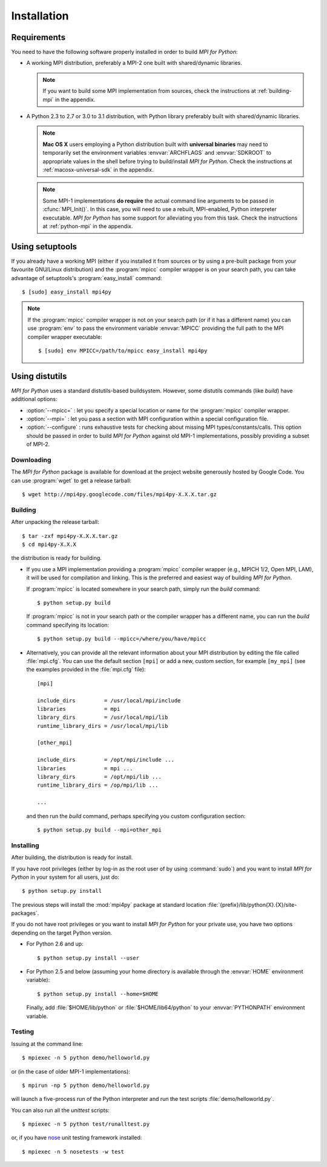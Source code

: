 Installation
============

Requirements
------------

You need to have the following software properly installed in order to
build *MPI for Python*:

* A working MPI distribution, preferably a MPI-2 one built with
  shared/dynamic libraries.

  .. note:: If you want to build some MPI implementation from sources,
     check the instructions at :ref:`building-mpi` in the appendix.

* A Python 2.3 to 2.7 or 3.0 to 3.1 distribution, with Python
  library preferably built with shared/dynamic libraries.

  .. note:: **Mac OS X** users employing a Python distribution built
     with **universal binaries** may need to temporarily set the
     environment variables :envvar:`ARCHFLAGS` and :envvar:`SDKROOT`
     to appropriate values in the shell before trying to build/install
     *MPI for Python*. Check the instructions at
     :ref:`macosx-universal-sdk` in the appendix.

  .. note:: Some MPI-1 implementations **do require** the actual
     command line arguments to be passed in :cfunc:`MPI_Init()`. In
     this case, you will need to use a rebuilt, MPI-enabled, Python
     interpreter executable. *MPI for Python* has some support for
     alleviating you from this task. Check the instructions at
     :ref:`python-mpi` in the appendix.


Using **setuptools**
--------------------

If you already have a working MPI (either if you installed it from
sources or by using a pre-built package from your favourite GNU/Linux
distribution) and the :program:`mpicc` compiler wrapper is on your
search path, you can take advantage of setuptools's
:program:`easy_install` command::

    $ [sudo] easy_install mpi4py

.. note:: If the :program:`mpicc` compiler wrapper is not on your
   search path (or if it has a different name) you can use
   :program:`env` to pass the environment variable :envvar:`MPICC`
   providing the full path to the MPI compiler wrapper executable::

      $ [sudo] env MPICC=/path/to/mpicc easy_install mpi4py


Using **distutils**
-------------------

*MPI for Python* uses a standard distutils-based buildsystem. However,
some distutils commands (like *build*) have additional options:

* :option:`--mpicc=` : let you specify a special location or name for
  the :program:`mpicc` compiler wrapper.

* :option:`--mpi=` : let you pass a section with MPI configuration
  within a special configuration file.

* :option:`--configure` : runs exhaustive tests for checking about
  missing MPI types/constants/calls. This option should be passed in
  order to build *MPI for Python* against old MPI-1 implementations,
  possibly providing a subset of MPI-2.


Downloading
^^^^^^^^^^^

The *MPI for Python* package is available for download at the project
website generously hosted by Google Code. You can use :program:`wget`
to get a release tarball::

    $ wget http://mpi4py.googlecode.com/files/mpi4py-X.X.X.tar.gz


Building
^^^^^^^^

After unpacking the release tarball::

    $ tar -zxf mpi4py-X.X.X.tar.gz
    $ cd mpi4py-X.X.X

the distribution is ready for building.

- If you use a MPI implementation providing a :program:`mpicc`
  compiler wrapper (e.g., MPICH 1/2, Open MPI, LAM), it will be used
  for compilation and linking. This is the preferred and easiest way
  of building *MPI for Python*.

  If :program:`mpicc` is located somewhere in your search path, simply
  run the *build* command::

    $ python setup.py build

  If :program:`mpicc` is not in your search path or the compiler
  wrapper has a different name, you can run the *build* command
  specifying its location::

    $ python setup.py build --mpicc=/where/you/have/mpicc

- Alternatively, you can provide all the relevant information about
  your MPI distribution by editing the file called
  :file:`mpi.cfg`. You can use the default section ``[mpi]`` or add a
  new, custom section, for example ``[my_mpi]`` (see the examples
  provided in the :file:`mpi.cfg` file)::

    [mpi]

    include_dirs         = /usr/local/mpi/include
    libraries            = mpi
    library_dirs         = /usr/local/mpi/lib
    runtime_library_dirs = /usr/local/mpi/lib

    [other_mpi]

    include_dirs         = /opt/mpi/include ...
    libraries            = mpi ...
    library_dirs         = /opt/mpi/lib ...
    runtime_library_dirs = /op/mpi/lib ...

    ...

  and then run the *build* command, perhaps specifying you custom
  configuration section::

    $ python setup.py build --mpi=other_mpi


Installing
^^^^^^^^^^

After building, the distribution is ready for install.

If you have root privileges (either by log-in as the root user of by
using :command:`sudo`) and you want to install *MPI for Python* in
your system for all users, just do::

    $ python setup.py install

The previous steps will install the :mod:`mpi4py` package at standard
location :file:`{prefix}/lib/python{X}.{X}/site-packages`.

If you do not have root privileges or you want to install *MPI for
Python* for your private use, you have two options depending on the
target Python version.

* For Python 2.6 and up::

      $ python setup.py install --user

* For Python 2.5 and below (assuming your home directory is available
  through the :envvar:`HOME` environment variable)::

      $ python setup.py install --home=$HOME

  Finally, add :file:`$HOME/lib/python` or :file:`$HOME/lib64/python`
  to your :envvar:`PYTHONPATH` environment variable.


Testing
^^^^^^^

Issuing at the command line::

    $ mpiexec -n 5 python demo/helloworld.py

or (in the case of older MPI-1 implementations)::

    $ mpirun -np 5 python demo/helloworld.py

will launch a five-process run of the Python interpreter and run the
test scripts :file:`demo/helloworld.py`.


You can also run all the *unittest* scripts::

    $ mpiexec -n 5 python test/runalltest.py

or, if you have nose_ unit testing framework installed::

    $ mpiexec -n 5 nosetests -w test

.. _nose: http://somethingaboutorange.com/mrl/projects/nose/
